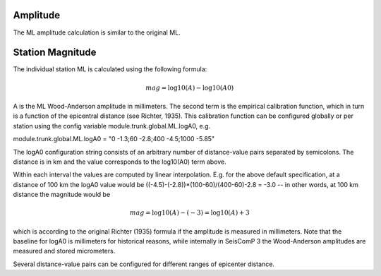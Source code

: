 Amplitude
---------

The ML amplitude calculation is similar to the original ML.

Station Magnitude
-----------------

The individual station ML is calculated using the following formula:

.. math::

   mag = \log10(A) - \log10(A0)

A is the ML Wood-Anderson amplitude in millimeters. The second term
is the empirical calibration function, which in turn is a function
of the epicentral distance (see Richter, 1935). This calibration
function can be configured globally or per station using the config
variable module.trunk.global.ML.logA0, e.g.

module.trunk.global.ML.logA0 = "0 -1.3;60 -2.8;400 -4.5;1000 -5.85"

The logA0 configuration string consists of an arbitrary number of
distance-value pairs separated by semicolons. The distance is in km
and the value corresponds to the log10(A0) term above.

Within each interval the values are computed by linear
interpolation. E.g. for the above default specification, at a
distance of 100 km the logA0 value would be
((-4.5)-(-2.8))*(100-60)/(400-60)-2.8 = -3.0 -- in other words, at 100 km
distance the magnitude would be

.. math::

   mag = \log10(A) - (-3) = \log10(A) + 3

which is according to the original Richter (1935) formula if the
amplitude is measured in millimeters. Note that the baseline for
logA0 is millimeters for historical reasons, while internally in
SeisComP 3 the Wood-Anderson amplitudes are measured and stored
micrometers.

Several distance-value pairs can be configured for different ranges of
epicenter distance.
